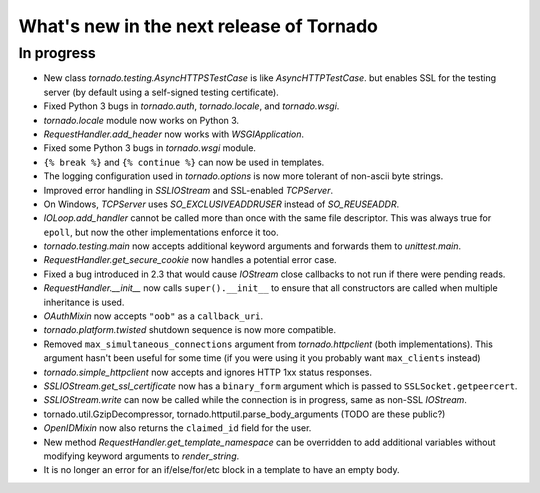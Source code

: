 What's new in the next release of Tornado
=========================================

In progress
-----------

* New class `tornado.testing.AsyncHTTPSTestCase` is like `AsyncHTTPTestCase`.
  but enables SSL for the testing server (by default using a self-signed
  testing certificate).
* Fixed Python 3 bugs in `tornado.auth`, `tornado.locale`, and `tornado.wsgi`.
* `tornado.locale` module now works on Python 3.
* `RequestHandler.add_header` now works with `WSGIApplication`.
* Fixed some Python 3 bugs in `tornado.wsgi` module.
* ``{% break %}`` and ``{% continue %}`` can now be used in templates.
* The logging configuration used in `tornado.options` is now more tolerant
  of non-ascii byte strings.
* Improved error handling in `SSLIOStream` and SSL-enabled `TCPServer`.
* On Windows, `TCPServer` uses `SO_EXCLUSIVEADDRUSER` instead of `SO_REUSEADDR`.
* `IOLoop.add_handler` cannot be called more than once with the same file
  descriptor.  This was always true for ``epoll``, but now the other
  implementations enforce it too.
* `tornado.testing.main` now accepts additional keyword arguments and forwards
  them to `unittest.main`.
* `RequestHandler.get_secure_cookie` now handles a potential error case.
* Fixed a bug introduced in 2.3 that would cause `IOStream` close callbacks
  to not run if there were pending reads.
* `RequestHandler.__init__` now calls ``super().__init__`` to ensure that
  all constructors are called when multiple inheritance is used.
* `OAuthMixin` now accepts ``"oob"`` as a ``callback_uri``.
* `tornado.platform.twisted` shutdown sequence is now more compatible.
* Removed ``max_simultaneous_connections`` argument from `tornado.httpclient`
  (both implementations).  This argument hasn't been useful for some time
  (if you were using it you probably want ``max_clients`` instead)
* `tornado.simple_httpclient` now accepts and ignores HTTP 1xx status
  responses.
* `SSLIOStream.get_ssl_certificate` now has a ``binary_form`` argument
  which is passed to ``SSLSocket.getpeercert``.
* `SSLIOStream.write` can now be called while the connection is in progress,
  same as non-SSL `IOStream`.
* tornado.util.GzipDecompressor, tornado.httputil.parse_body_arguments (TODO
  are these public?)
* `OpenIDMixin` now also returns the ``claimed_id`` field for the user.
* New method `RequestHandler.get_template_namespace` can be overridden to
  add additional variables without modifying keyword arguments to
  `render_string`.
* It is no longer an error for an if/else/for/etc block in a template to
  have an empty body.
